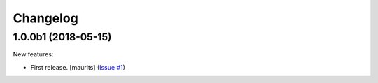 Changelog
=========

.. NOTE: You should *NOT* be adding new change log entries to this file, this
         file is managed by towncrier. You *may* edit previous change logs to
         fix problems like typo corrections or such.

         To add a new change log entry, please see the notes from the ``pip`` project at
             https://pip.pypa.io/en/latest/development/#adding-a-news-entry

.. towncrier release notes start

1.0.0b1 (2018-05-15)
--------------------

New features:


- First release. [maurits] (`Issue #1
  <https://github.com/collective/zestreleaser.towncrier/issues/1>`_)
